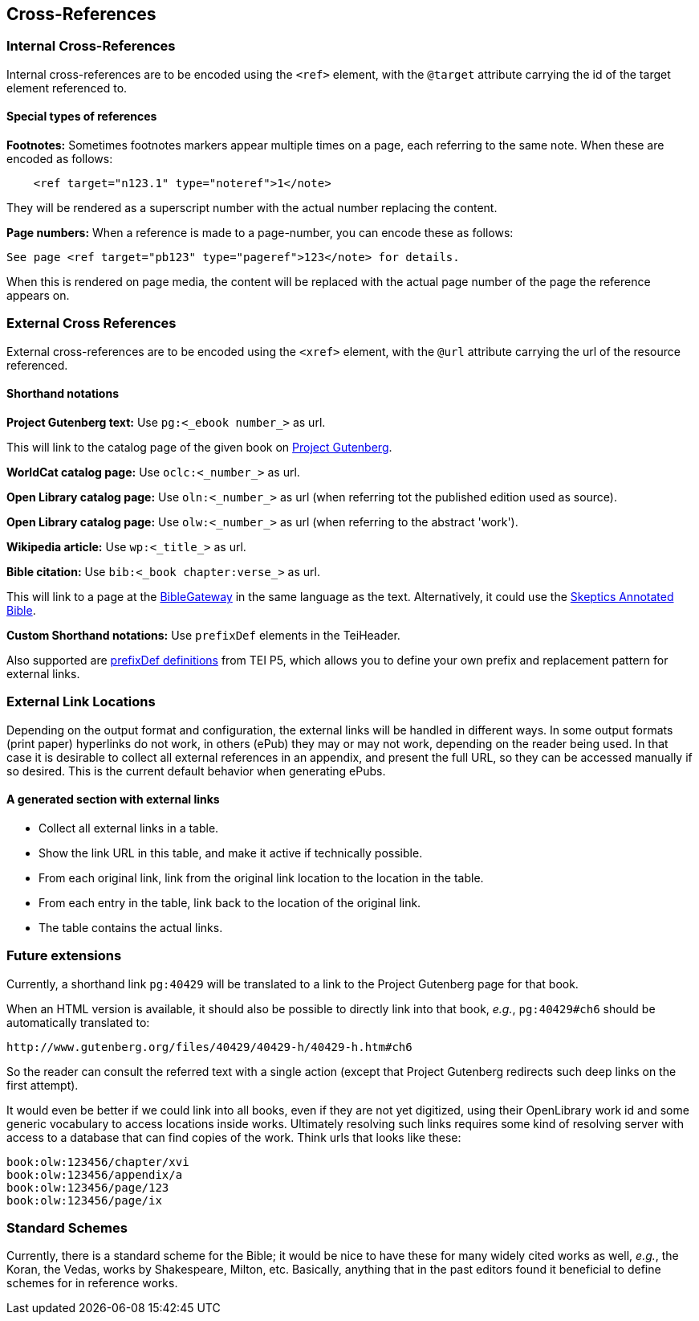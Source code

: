 == Cross-References

=== Internal Cross-References

Internal cross-references are to be encoded using the `&lt;ref&gt;` element, with the `@target` attribute carrying the id of the target element referenced to.

==== Special types of references

*Footnotes:* Sometimes footnotes markers appear multiple times on a page, each referring to the same note. When these are encoded as follows:

[source,xml]
----
    <ref target="n123.1" type="noteref">1</note>
----

They will be rendered as a superscript number with the actual number replacing the content.

*Page numbers:* When a reference is made to a page-number, you can encode these as follows:

`See page &lt;ref target=&quot;pb123&quot; type=&quot;pageref&quot;&gt;123&lt;/note&gt; for details.`

When this is rendered on page media, the content will be replaced with the actual page number of the page the reference appears on.

=== External Cross References

External cross-references are to be encoded using the `&lt;xref&gt;` element, with the `@url` attribute carrying the url of the resource referenced.

==== Shorthand notations

*Project Gutenberg text:* Use `pg:&lt;_ebook number_&gt;` as url.

This will link to the catalog page of the given book on http://www.gutenberg.org[Project Gutenberg].

*WorldCat catalog page:* Use `oclc:&lt;_number_&gt;` as url.

*Open Library catalog page:* Use `oln:&lt;_number_&gt;` as url (when referring tot the published edition used as source).

*Open Library catalog page:* Use `olw:&lt;_number_&gt;` as url (when referring to the abstract 'work').

*Wikipedia article:* Use `wp:&lt;_title_&gt;` as url.

*Bible citation:* Use `bib:&lt;_book chapter:verse_&gt;` as url.

This will link to a page at the http://www.biblegateway.com/passage/?search=job%201:21&version=NIV[BibleGateway] in the same language as the text. Alternatively, it could use the http://skepticsannotatedbible.com/job/1.html#21[Skeptics Annotated Bible]. 

*Custom Shorthand notations:* Use `prefixDef` elements in the TeiHeader.

Also supported are https://tei-c.org/release/doc/tei-p5-doc/en/html/ref-prefixDef.html[prefixDef definitions] from TEI P5, which allows you to define your own prefix and replacement pattern for external links.

=== External Link Locations

Depending on the output format and configuration, the external links will be handled in different ways. In some output formats (print paper) hyperlinks do not work, in others (ePub) they may or may not work, depending on the reader being used. In that case it is desirable to collect all external references in an appendix, and present the full URL, so they can be accessed manually if so desired. This is the current default behavior when generating ePubs.

==== A generated section with external links

* Collect all external links in a table.
* Show the link URL in this table, and make it active if technically possible.
* From each original link, link from the original link location to the location in the table.
* From each entry in the table, link back to the location of the original link.
* The table contains the actual links.

=== Future extensions

Currently, a shorthand link `pg:40429` will be translated to a link to the Project Gutenberg page for that book.

When an HTML version is available, it should also be possible to directly link into that book, _e.g._, `pg:40429#ch6` should be automatically translated to:

----
http://www.gutenberg.org/files/40429/40429-h/40429-h.htm#ch6
----

So the reader can consult the referred text with a single action (except that Project Gutenberg redirects such deep links on the first attempt).

It would even be better if we could link into all books, even if they are not yet digitized, using their OpenLibrary work id and some generic vocabulary to access locations inside works. Ultimately resolving such links requires some kind of resolving server with access to a database that can find copies of the work. Think urls that looks like these:

----
book:olw:123456/chapter/xvi
book:olw:123456/appendix/a
book:olw:123456/page/123
book:olw:123456/page/ix
----

=== Standard Schemes

Currently, there is a standard scheme for the Bible; it would be nice to have these for many widely cited works as well, _e.g._, the Koran, the Vedas, works by Shakespeare, Milton, etc. Basically, anything that in the past editors found it beneficial to define schemes for in reference works.